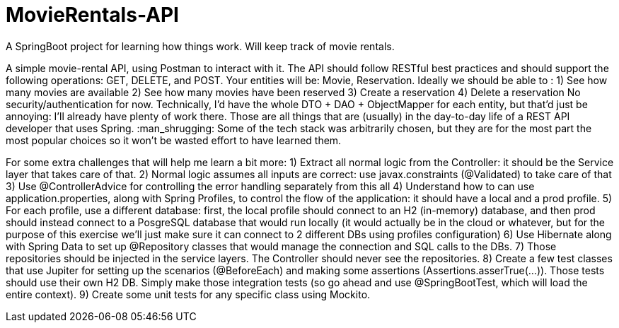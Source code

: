 # MovieRentals-API
 A SpringBoot project for learning how things work. Will keep track of movie rentals.


A simple movie-rental API, using Postman to interact with it.
The API should follow RESTful best practices and should support the following operations: GET, DELETE, and POST. Your entities will be: Movie, Reservation.
Ideally we should be able to :
1) See how many movies are available
2) See how many movies have been reserved
3) Create a reservation
4) Delete a reservation
No security/authentication for now.
Technically, I'd have the whole DTO + DAO + ObjectMapper for each entity, but that'd just be annoying: I'll already have plenty of work there.
Those are all things that are (usually) in the day-to-day life of a REST API developer that uses Spring. :man_shrugging: 
Some of the tech stack was arbitrarily chosen, but they are for the most part the most popular choices so it won't be wasted effort to have learned them.

For some extra challenges that will help me learn a bit more:
1) Extract all normal logic from the Controller: it should be the Service layer that takes care of that.
2) Normal logic assumes all inputs are correct: use javax.constraints (@Validated) to take care of that
3) Use @ControllerAdvice for controlling the error handling separately from this all
4) Understand how to can use application.properties, along with Spring Profiles, to control the flow of the application: it should have a local and a prod profile.
5) For each profile, use a different database: first, the local profile should connect to an H2 (in-memory) database, and then prod should instead connect to a PosgreSQL database that would run locally (it would actually be in the cloud or whatever, but for the purpose of this exercise we'll just make sure it can connect to 2 different DBs using profiles configuration)
6) Use Hibernate along with Spring Data to set up @Repository classes that would manage the connection and SQL calls to the DBs.
7) Those repositories should be injected in the service layers. The Controller should never see the repositories.
8) Create a few test classes that use Jupiter for setting up the scenarios (@BeforeEach) and making some assertions (Assertions.asserTrue(...)). Those tests should use their own H2 DB. Simply make those integration tests (so go ahead and use @SpringBootTest, which will load the entire context).
9) Create some unit tests for any specific class using Mockito.